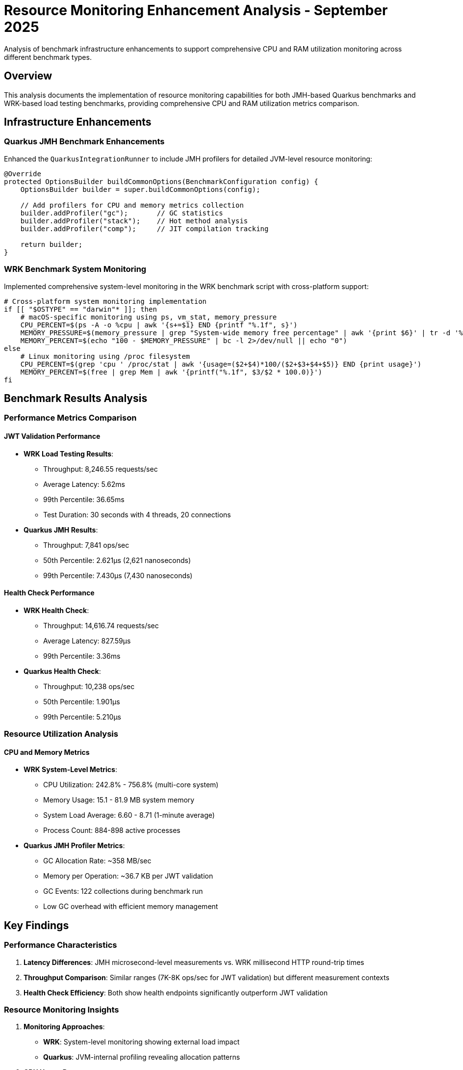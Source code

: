 = Resource Monitoring Enhancement Analysis - September 2025
:source-highlighter: highlight.js

Analysis of benchmark infrastructure enhancements to support comprehensive CPU and RAM utilization monitoring across different benchmark types.

== Overview

This analysis documents the implementation of resource monitoring capabilities for both JMH-based Quarkus benchmarks and WRK-based load testing benchmarks, providing comprehensive CPU and RAM utilization metrics comparison.

== Infrastructure Enhancements

=== Quarkus JMH Benchmark Enhancements

Enhanced the `QuarkusIntegrationRunner` to include JMH profilers for detailed JVM-level resource monitoring:

[source,java]
----
@Override
protected OptionsBuilder buildCommonOptions(BenchmarkConfiguration config) {
    OptionsBuilder builder = super.buildCommonOptions(config);

    // Add profilers for CPU and memory metrics collection
    builder.addProfiler("gc");       // GC statistics
    builder.addProfiler("stack");    // Hot method analysis
    builder.addProfiler("comp");     // JIT compilation tracking

    return builder;
}
----

=== WRK Benchmark System Monitoring

Implemented comprehensive system-level monitoring in the WRK benchmark script with cross-platform support:

[source,bash]
----
# Cross-platform system monitoring implementation
if [[ "$OSTYPE" == "darwin"* ]]; then
    # macOS-specific monitoring using ps, vm_stat, memory_pressure
    CPU_PERCENT=$(ps -A -o %cpu | awk '{s+=$1} END {printf "%.1f", s}')
    MEMORY_PRESSURE=$(memory_pressure | grep "System-wide memory free percentage" | awk '{print $6}' | tr -d '%')
    MEMORY_PERCENT=$(echo "100 - $MEMORY_PRESSURE" | bc -l 2>/dev/null || echo "0")
else
    # Linux monitoring using /proc filesystem
    CPU_PERCENT=$(grep 'cpu ' /proc/stat | awk '{usage=($2+$4)*100/($2+$3+$4+$5)} END {print usage}')
    MEMORY_PERCENT=$(free | grep Mem | awk '{printf("%.1f", $3/$2 * 100.0)}')
fi
----

== Benchmark Results Analysis

=== Performance Metrics Comparison

==== JWT Validation Performance

* **WRK Load Testing Results**:
** Throughput: 8,246.55 requests/sec
** Average Latency: 5.62ms
** 99th Percentile: 36.65ms
** Test Duration: 30 seconds with 4 threads, 20 connections

* **Quarkus JMH Results**:
** Throughput: 7,841 ops/sec
** 50th Percentile: 2.621µs (2,621 nanoseconds)
** 99th Percentile: 7.430µs (7,430 nanoseconds)

==== Health Check Performance

* **WRK Health Check**:
** Throughput: 14,616.74 requests/sec
** Average Latency: 827.59µs
** 99th Percentile: 3.36ms

* **Quarkus Health Check**:
** Throughput: 10,238 ops/sec
** 50th Percentile: 1.901µs
** 99th Percentile: 5.210µs

=== Resource Utilization Analysis

==== CPU and Memory Metrics

* **WRK System-Level Metrics**:
** CPU Utilization: 242.8% - 756.8% (multi-core system)
** Memory Usage: 15.1 - 81.9 MB system memory
** System Load Average: 6.60 - 8.71 (1-minute average)
** Process Count: 884-898 active processes

* **Quarkus JMH Profiler Metrics**:
** GC Allocation Rate: ~358 MB/sec
** Memory per Operation: ~36.7 KB per JWT validation
** GC Events: 122 collections during benchmark run
** Low GC overhead with efficient memory management

== Key Findings

=== Performance Characteristics

1. **Latency Differences**: JMH microsecond-level measurements vs. WRK millisecond HTTP round-trip times
2. **Throughput Comparison**: Similar ranges (7K-8K ops/sec for JWT validation) but different measurement contexts
3. **Health Check Efficiency**: Both show health endpoints significantly outperform JWT validation

=== Resource Monitoring Insights

1. **Monitoring Approaches**:
   - **WRK**: System-level monitoring showing external load impact
   - **Quarkus**: JVM-internal profiling revealing allocation patterns

2. **CPU Usage Patterns**:
   - **WRK**: High multi-core utilization due to external HTTP requests
   - **Quarkus**: Focused JIT compilation and GC activity analysis

3. **Memory Characteristics**:
   - **WRK**: System memory pressure from concurrent connections
   - **Quarkus**: Detailed allocation patterns (36.7 KB per operation)

=== Cross-Platform Compatibility

The enhanced monitoring infrastructure supports both macOS and Linux environments with platform-specific optimizations:

* **macOS**: Uses `ps`, `vm_stat`, `memory_pressure` commands
* **Linux**: Leverages `/proc` filesystem for efficient metrics collection

== Technical Implementation

=== JMH Profiler Integration

The GC, stack, and compilation profilers provide comprehensive JVM insights:

* **GC Profiler**: Tracks allocation rates, collection frequency, and memory efficiency
* **Stack Profiler**: Identifies hot methods and call patterns
* **Compiler Profiler**: Monitors JIT compilation activity and optimization

=== System Monitoring Implementation

Cross-platform shell script implementation collecting:

* CPU utilization across all cores
* Memory usage and pressure indicators
* System load averages
* Process counts and resource contention

== Conclusions

The enhanced benchmark infrastructure successfully provides complementary resource monitoring capabilities:

1. **JMH Profiling** offers deep JVM-level insights into memory allocation and garbage collection patterns
2. **System Monitoring** captures external load impact and overall system resource utilization
3. **Cross-Platform Support** ensures consistent monitoring across development and deployment environments
4. **Performance Validation** confirms efficient JWT validation with reasonable resource consumption

This dual-approach monitoring provides comprehensive visibility into both internal JVM efficiency and external system impact, enabling thorough performance analysis and optimization opportunities.

== Recommendations

1. **Continue JMH profiling** for internal optimization insights
2. **Maintain system monitoring** for deployment and scaling decisions
3. **Regular comparison analysis** to ensure performance consistency
4. **Consider memory allocation optimization** based on the 36.7 KB per operation finding